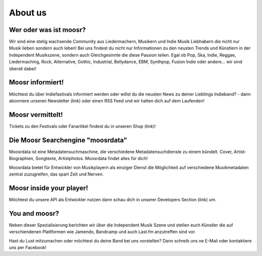 About us
========

.. image:: static/elchlogo.png
    :width: 830
    :align: center
    :alt: Moosr Logo

Wer oder was ist moosr? 
------------------------

Wir sind eine stetig wachsende Community aus Liedermachern, Musikern und Indie
Musik Liebhabern die nicht nur Musik lieben sondern auch leben! 
Bei uns findest du nicht nur Informationen zu den neusten Trends und Künstlern in
der Independent Musikszene, sondern auch Gleichgesinnte die diese Passion teilen.
Egal ob Pop, Ska, Indie, Reggae, Liedermaching, Rock, Alternative, Gothic,
Industrial, Bellydance, EBM, Synthpop, Fusion Indie oder andere... wir sind überall dabei! 

Moosr informiert!
-----------------

Möchtest du über Indiefastivals informiert werden oder willst du die neusten
News zu deiner Lieblings Indieband? - dann abonniere unseren Newsletter (link)
oder einen RSS Feed und wir halten dich auf dem Laufenden!


Moosr vermittelt!
-----------------

Tickets zu den Festivals oder Fanartikel findest du in unseren Shop (link)!

Die Moosr Searchengine "moosrdata"
------------------------------------

Moosrdata ist eine Metadatensuchmaschine, die verschiedene
Metadatensuchdienste zu einem bündelt. Cover, Artist-Biographien, Songtexte,
Artistphotos. Moosrdata findet alles für dich!

Moosrdata bietet für Entwickler von Musikplayern als einziger Dienst die
Möglichkeit auf verschiedene Musikmetadaten zentral zuzugreifen, das spart Zeit
und Nerven.

Moosr inside your player!
-------------------------

Möchtest du unsere API als Entwickler nutzen dann schau dich in unserer
Developers Section (link) um.

You and moosr?
---------------

Neben dieser Spezialisierung berichten wir über die Independent Musik Szene und
stellen euch Künstler die auf verschiendenen Plattformen wie Jamendo, Bandcamp
und auch Last.fm anzutreffen sind vor.

Hast du Lust mitzumachen oder möchtest du deine Band bei uns vorstellen? Dann
schreib uns ne E-Mail oder kontaktiere uns per Facebook!
